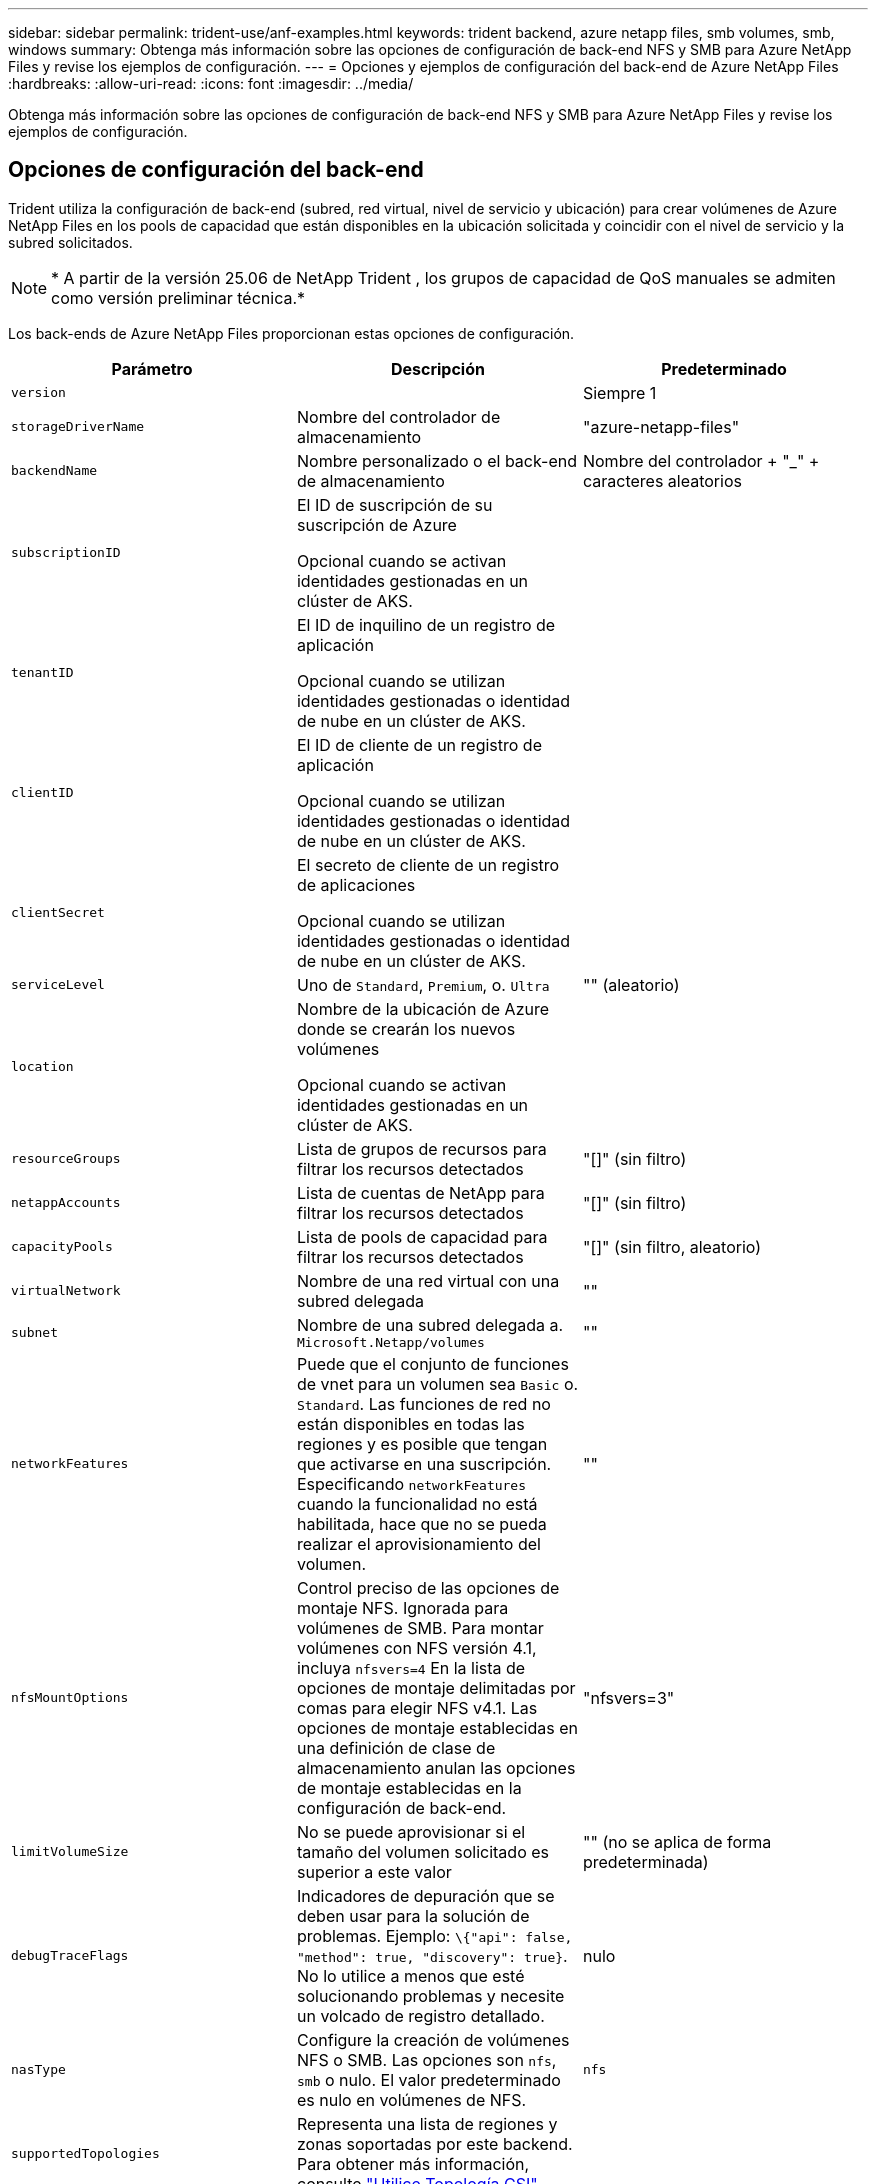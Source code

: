 ---
sidebar: sidebar 
permalink: trident-use/anf-examples.html 
keywords: trident backend, azure netapp files, smb volumes, smb, windows 
summary: Obtenga más información sobre las opciones de configuración de back-end NFS y SMB para Azure NetApp Files y revise los ejemplos de configuración. 
---
= Opciones y ejemplos de configuración del back-end de Azure NetApp Files
:hardbreaks:
:allow-uri-read: 
:icons: font
:imagesdir: ../media/


[role="lead"]
Obtenga más información sobre las opciones de configuración de back-end NFS y SMB para Azure NetApp Files y revise los ejemplos de configuración.



== Opciones de configuración del back-end

Trident utiliza la configuración de back-end (subred, red virtual, nivel de servicio y ubicación) para crear volúmenes de Azure NetApp Files en los pools de capacidad que están disponibles en la ubicación solicitada y coincidir con el nivel de servicio y la subred solicitados.


NOTE: * A partir de la versión 25.06 de NetApp Trident , los grupos de capacidad de QoS manuales se admiten como versión preliminar técnica.*

Los back-ends de Azure NetApp Files proporcionan estas opciones de configuración.

[cols="3"]
|===
| Parámetro | Descripción | Predeterminado 


| `version` |  | Siempre 1 


| `storageDriverName` | Nombre del controlador de almacenamiento | "azure-netapp-files" 


| `backendName` | Nombre personalizado o el back-end de almacenamiento | Nombre del controlador + "_" + caracteres aleatorios 


| `subscriptionID` | El ID de suscripción de su suscripción de Azure

Opcional cuando se activan identidades gestionadas en un clúster de AKS. |  


| `tenantID` | El ID de inquilino de un registro de aplicación

Opcional cuando se utilizan identidades gestionadas o identidad de nube en un clúster de AKS. |  


| `clientID` | El ID de cliente de un registro de aplicación

Opcional cuando se utilizan identidades gestionadas o identidad de nube en un clúster de AKS. |  


| `clientSecret` | El secreto de cliente de un registro de aplicaciones

Opcional cuando se utilizan identidades gestionadas o identidad de nube en un clúster de AKS. |  


| `serviceLevel` | Uno de `Standard`, `Premium`, o. `Ultra` | "" (aleatorio) 


| `location` | Nombre de la ubicación de Azure donde se crearán los nuevos volúmenes

Opcional cuando se activan identidades gestionadas en un clúster de AKS. |  


| `resourceGroups` | Lista de grupos de recursos para filtrar los recursos detectados | "[]" (sin filtro) 


| `netappAccounts` | Lista de cuentas de NetApp para filtrar los recursos detectados | "[]" (sin filtro) 


| `capacityPools` | Lista de pools de capacidad para filtrar los recursos detectados | "[]" (sin filtro, aleatorio) 


| `virtualNetwork` | Nombre de una red virtual con una subred delegada | "" 


| `subnet` | Nombre de una subred delegada a. `Microsoft.Netapp/volumes` | "" 


| `networkFeatures` | Puede que el conjunto de funciones de vnet para un volumen sea `Basic` o. `Standard`. Las funciones de red no están disponibles en todas las regiones y es posible que tengan que activarse en una suscripción. Especificando  `networkFeatures` cuando la funcionalidad no está habilitada, hace que no se pueda realizar el aprovisionamiento del volumen. | "" 


| `nfsMountOptions` | Control preciso de las opciones de montaje NFS. Ignorada para volúmenes de SMB. Para montar volúmenes con NFS versión 4.1, incluya  `nfsvers=4` En la lista de opciones de montaje delimitadas por comas para elegir NFS v4.1. Las opciones de montaje establecidas en una definición de clase de almacenamiento anulan las opciones de montaje establecidas en la configuración de back-end. | "nfsvers=3" 


| `limitVolumeSize` | No se puede aprovisionar si el tamaño del volumen solicitado es superior a este valor | "" (no se aplica de forma predeterminada) 


| `debugTraceFlags` | Indicadores de depuración que se deben usar para la solución de problemas. Ejemplo: `\{"api": false, "method": true, "discovery": true}`. No lo utilice a menos que esté solucionando problemas y necesite un volcado de registro detallado. | nulo 


| `nasType` | Configure la creación de volúmenes NFS o SMB. Las opciones son `nfs`, `smb` o nulo. El valor predeterminado es nulo en volúmenes de NFS. | `nfs` 


| `supportedTopologies` | Representa una lista de regiones y zonas soportadas por este backend. Para obtener más información, consulte link:../trident-use/csi-topology.html["Utilice Topología CSI"]. |  


| `qosType` | Representa el tipo de QoS: Automático o Manual. *Vista previa técnica de Trident 25.06* | Auto 


| `maxThroughput` | Establece el rendimiento máximo permitido. Compatible solo con grupos de capacidad de QoS manuales. *Vista previa técnica de Trident 25.06* | `4 MiB/sec` 
|===

NOTE: Para obtener más información sobre las funciones de red, consulte link:https://docs.microsoft.com/en-us/azure/azure-netapp-files/configure-network-features["Configure las funciones de red para un volumen de Azure NetApp Files"^].



=== Permisos y recursos necesarios

Si recibe un error que indica que no se han encontrado pools de capacidad al crear una RVP, es probable que el registro de la aplicación no tenga los permisos y recursos necesarios (subred, red virtual, pool de capacidad) asociados. Si DEBUG está habilitado, Trident registrará los recursos de Azure detectados al crear el backend. Compruebe que se está utilizando un rol adecuado.

Los valores para `resourceGroups`, `netappAccounts`, `capacityPools`, `virtualNetwork`, y. `subnet` puede especificarse utilizando nombres cortos o completos. En la mayoría de las situaciones, se recomiendan nombres completos, ya que los nombres cortos pueden coincidir con varios recursos con el mismo nombre.

La `resourceGroups`, `netappAccounts`, y. `capacityPools` los valores son filtros que restringen el conjunto de recursos detectados a los disponibles en este back-end de almacenamiento y pueden especificarse en cualquier combinación de estos. Los nombres completos siguen este formato:

[cols="2"]
|===
| Tipo | Formato 


| Grupo de recursos | <resource group> 


| Cuenta de NetApp | <resource group>/<netapp account> 


| Pool de capacidad | <resource group>/<netapp account>/<capacity pool> 


| Red virtual | <resource group>/<virtual network> 


| Subred | <resource group>/<virtual network>/<subnet> 
|===


=== Aprovisionamiento de volúmenes

Puede controlar el aprovisionamiento de volúmenes predeterminado especificando las siguientes opciones en una sección especial del archivo de configuración. Consulte <<Configuraciones de ejemplo>> para obtener más detalles.

[cols=",,"]
|===
| Parámetro | Descripción | Predeterminado 


| `exportRule` | Reglas de exportación de volúmenes nuevos.
`exportRule` Debe ser una lista separada por comas con cualquier combinación de direcciones IPv4 o subredes IPv4 en notación CIDR. Ignorada para volúmenes de SMB. | "0.0.0.0/0" 


| `snapshotDir` | Controla la visibilidad del directorio .snapshot | “True” para NFSv4 “false” para NFSv3 


| `size` | El tamaño predeterminado de los volúmenes nuevos | "100 G" 


| `unixPermissions` | Los permisos unix de nuevos volúmenes (4 dígitos octal). Ignorada para volúmenes de SMB. | "" (función de vista previa, requiere incluir en la lista blanca de suscripciones) 
|===


== Configuraciones de ejemplo

Los ejemplos siguientes muestran configuraciones básicas que dejan la mayoría de los parámetros en los valores predeterminados. Esta es la forma más sencilla de definir un back-end.

.Configuración mínima
[%collapsible]
====
Ésta es la configuración mínima absoluta del back-end. Con esta configuración, Trident detecta todas sus cuentas de NetApp, pools de capacidad y subredes delegadas en Azure NetApp Files en la ubicación configurada, y coloca volúmenes nuevos en uno de esos pools y subredes de forma aleatoria. Dado que `nasType` se omite, `nfs` se aplica el valor predeterminado y el back-end se aprovisionará para los volúmenes de NFS.

Esta configuración es ideal cuando solo se está empezando a usar Azure NetApp Files y probando cosas, pero en la práctica va a querer proporcionar un ámbito adicional para los volúmenes que aprovisione.

[source, yaml]
----
---
apiVersion: trident.netapp.io/v1
kind: TridentBackendConfig
metadata:
  name: backend-tbc-anf-1
  namespace: trident
spec:
  version: 1
  storageDriverName: azure-netapp-files
  subscriptionID: 9f87c765-4774-fake-ae98-a721add45451
  tenantID: 68e4f836-edc1-fake-bff9-b2d865ee56cf
  clientID: dd043f63-bf8e-fake-8076-8de91e5713aa
  clientSecret: SECRET
  location: eastus
----
====
.Identidades administradas para AKS
[%collapsible]
====
Esta configuración de backend omite `subscriptionID`, `tenantID`, `clientID`, y. `clientSecret`, que son opcionales cuando se utilizan identidades gestionadas.

[source, yaml]
----
apiVersion: trident.netapp.io/v1
kind: TridentBackendConfig
metadata:
  name: backend-tbc-anf-1
  namespace: trident
spec:
  version: 1
  storageDriverName: azure-netapp-files
  capacityPools:
    - ultra-pool
  resourceGroups:
    - aks-ami-eastus-rg
  netappAccounts:
    - smb-na
  virtualNetwork: eastus-prod-vnet
  subnet: eastus-anf-subnet
----
====
.Identidad de nube para AKS
[%collapsible]
====
Esta configuración de backend omite `tenantID`, `clientID`, y. `clientSecret`, que son opcionales cuando se utiliza una identidad de nube.

[source, yaml]
----
apiVersion: trident.netapp.io/v1
kind: TridentBackendConfig
metadata:
  name: backend-tbc-anf-1
  namespace: trident
spec:
  version: 1
  storageDriverName: azure-netapp-files
  capacityPools:
    - ultra-pool
  resourceGroups:
    - aks-ami-eastus-rg
  netappAccounts:
    - smb-na
  virtualNetwork: eastus-prod-vnet
  subnet: eastus-anf-subnet
  location: eastus
  subscriptionID: 9f87c765-4774-fake-ae98-a721add45451
----
====
.Configuración de niveles de servicio específica con filtros de pools de capacidad
[%collapsible]
====
Esta configuración de backend coloca los volúmenes en la ubicación de Azure `eastus` en un `Ultra` pool de capacidad. Trident detecta automáticamente todas las subredes delegadas en Azure NetApp Files en esa ubicación y coloca un volumen nuevo en una de ellas de forma aleatoria.

[source, yaml]
----
---
version: 1
storageDriverName: azure-netapp-files
subscriptionID: 9f87c765-4774-fake-ae98-a721add45451
tenantID: 68e4f836-edc1-fake-bff9-b2d865ee56cf
clientID: dd043f63-bf8e-fake-8076-8de91e5713aa
clientSecret: SECRET
location: eastus
serviceLevel: Ultra
capacityPools:
  - application-group-1/account-1/ultra-1
  - application-group-1/account-1/ultra-2
----
====
.Ejemplo de backend con grupos de capacidad de QoS manuales
[%collapsible]
====
Esta configuración de backend coloca volúmenes en Azure  `eastus` Ubicación con grupos de capacidad de QoS manuales. *Vista previa técnica en NetApp Trident 25.06*.

[source, yaml]
----
---
version: 1
storageDriverName: azure-netapp-files
backendName: anf1
location: eastus
labels:
  clusterName: test-cluster-1
  cloud: anf
  nasType: nfs
defaults:
  qosType: Manual
storage:
  - serviceLevel: Ultra
    labels:
      performance: gold
    defaults:
      maxThroughput: 10
  - serviceLevel: Premium
    labels:
      performance: silver
    defaults:
      maxThroughput: 5
  - serviceLevel: Standard
    labels:
      performance: bronze
    defaults:
      maxThroughput: 3
----
====
.Configuración avanzada
[%collapsible]
====
Esta configuración de back-end reduce aún más el alcance de la ubicación de volúmenes en una única subred y también modifica algunos valores predeterminados de aprovisionamiento de volúmenes.

[source, yaml]
----
---
version: 1
storageDriverName: azure-netapp-files
subscriptionID: 9f87c765-4774-fake-ae98-a721add45451
tenantID: 68e4f836-edc1-fake-bff9-b2d865ee56cf
clientID: dd043f63-bf8e-fake-8076-8de91e5713aa
clientSecret: SECRET
location: eastus
serviceLevel: Ultra
capacityPools:
  - application-group-1/account-1/ultra-1
  - application-group-1/account-1/ultra-2
virtualNetwork: my-virtual-network
subnet: my-subnet
networkFeatures: Standard
nfsMountOptions: vers=3,proto=tcp,timeo=600
limitVolumeSize: 500Gi
defaults:
  exportRule: 10.0.0.0/24,10.0.1.0/24,10.0.2.100
  snapshotDir: "true"
  size: 200Gi
  unixPermissions: "0777"

----
====
.Configuración de pool virtual
[%collapsible]
====
Esta configuración back-end define varios pools de almacenamiento en un único archivo. Esto resulta útil cuando hay varios pools de capacidad que admiten diferentes niveles de servicio y desea crear clases de almacenamiento en Kubernetes que representan estos. Se utilizaron etiquetas de pools virtuales para diferenciar los pools según `performance`.

[source, yaml]
----
---
version: 1
storageDriverName: azure-netapp-files
subscriptionID: 9f87c765-4774-fake-ae98-a721add45451
tenantID: 68e4f836-edc1-fake-bff9-b2d865ee56cf
clientID: dd043f63-bf8e-fake-8076-8de91e5713aa
clientSecret: SECRET
location: eastus
resourceGroups:
  - application-group-1
networkFeatures: Basic
nfsMountOptions: vers=3,proto=tcp,timeo=600
labels:
  cloud: azure
storage:
  - labels:
      performance: gold
    serviceLevel: Ultra
    capacityPools:
      - ultra-1
      - ultra-2
    networkFeatures: Standard
  - labels:
      performance: silver
    serviceLevel: Premium
    capacityPools:
      - premium-1
  - labels:
      performance: bronze
    serviceLevel: Standard
    capacityPools:
      - standard-1
      - standard-2

----
====
.Configuración de topologías admitidas
[%collapsible]
====
Trident facilita el aprovisionamiento de volúmenes para cargas de trabajo según regiones y zonas de disponibilidad. El `supportedTopologies` bloque en esta configuración de backend se utiliza para proporcionar una lista de regiones y zonas por backend. Los valores de región y zona especificados aquí deben coincidir con los valores de región y zona de las etiquetas de cada nodo de clúster de Kubernetes. Estas regiones y zonas representan la lista de valores permitidos que se pueden proporcionar en una clase de almacenamiento. Para las clases de almacenamiento que contienen un subconjunto de las regiones y zonas proporcionadas en un backend, Trident crea volúmenes en la región y zona mencionadas. Para obtener más información, consulte link:../trident-use/csi-topology.html["Utilice Topología CSI"].

[source, yaml]
----
---
version: 1
storageDriverName: azure-netapp-files
subscriptionID: 9f87c765-4774-fake-ae98-a721add45451
tenantID: 68e4f836-edc1-fake-bff9-b2d865ee56cf
clientID: dd043f63-bf8e-fake-8076-8de91e5713aa
clientSecret: SECRET
location: eastus
serviceLevel: Ultra
capacityPools:
  - application-group-1/account-1/ultra-1
  - application-group-1/account-1/ultra-2
supportedTopologies:
  - topology.kubernetes.io/region: eastus
    topology.kubernetes.io/zone: eastus-1
  - topology.kubernetes.io/region: eastus
    topology.kubernetes.io/zone: eastus-2
----
====


== Definiciones de clases de almacenamiento

Lo siguiente `StorageClass` las definiciones hacen referencia a los pools de almacenamiento anteriores.



=== Definiciones de ejemplo mediante `parameter.selector` campo

Uso `parameter.selector` puede especificar para cada una de ellas `StorageClass` el pool virtual que se utiliza para alojar un volumen. Los aspectos definidos en el pool elegido serán el volumen.

[source, yaml]
----
---
apiVersion: storage.k8s.io/v1
kind: StorageClass
metadata:
  name: gold
provisioner: csi.trident.netapp.io
parameters:
  selector: performance=gold
allowVolumeExpansion: true

---
apiVersion: storage.k8s.io/v1
kind: StorageClass
metadata:
  name: silver
provisioner: csi.trident.netapp.io
parameters:
  selector: performance=silver
allowVolumeExpansion: true

---
apiVersion: storage.k8s.io/v1
kind: StorageClass
metadata:
  name: bronze
provisioner: csi.trident.netapp.io
parameters:
  selector: performance=bronze
allowVolumeExpansion: true
----


=== Definiciones de ejemplo de volúmenes SMB

Uso `nasType`, `node-stage-secret-name`, y.  `node-stage-secret-namespace`, Puede especificar un volumen SMB y proporcionar las credenciales necesarias de Active Directory.

.Configuración básica en el espacio de nombres predeterminado
[%collapsible]
====
[source, yaml]
----
apiVersion: storage.k8s.io/v1
kind: StorageClass
metadata:
  name: anf-sc-smb
provisioner: csi.trident.netapp.io
parameters:
  backendType: "azure-netapp-files"
  trident.netapp.io/nasType: "smb"
  csi.storage.k8s.io/node-stage-secret-name: "smbcreds"
  csi.storage.k8s.io/node-stage-secret-namespace: "default"
----
====
.Uso de diferentes secretos por espacio de nombres
[%collapsible]
====
[source, yaml]
----
apiVersion: storage.k8s.io/v1
kind: StorageClass
metadata:
  name: anf-sc-smb
provisioner: csi.trident.netapp.io
parameters:
  backendType: "azure-netapp-files"
  trident.netapp.io/nasType: "smb"
  csi.storage.k8s.io/node-stage-secret-name: "smbcreds"
  csi.storage.k8s.io/node-stage-secret-namespace: ${pvc.namespace}
----
====
.Uso de diferentes secretos por volumen
[%collapsible]
====
[source, yaml]
----
apiVersion: storage.k8s.io/v1
kind: StorageClass
metadata:
  name: anf-sc-smb
provisioner: csi.trident.netapp.io
parameters:
  backendType: "azure-netapp-files"
  trident.netapp.io/nasType: "smb"
  csi.storage.k8s.io/node-stage-secret-name: ${pvc.name}
  csi.storage.k8s.io/node-stage-secret-namespace: ${pvc.namespace}
----
====

NOTE: `nasType: smb` Filtra los pools que admiten volúmenes SMB. `nasType: nfs` o. `nasType: null` Filtros para pools NFS.



== Cree el back-end

Después de crear el archivo de configuración del back-end, ejecute el siguiente comando:

[listing]
----
tridentctl create backend -f <backend-file>
----
Si la creación del back-end falla, algo está mal con la configuración del back-end. Puede ver los registros para determinar la causa ejecutando el siguiente comando:

[listing]
----
tridentctl logs
----
Después de identificar y corregir el problema con el archivo de configuración, puede ejecutar de nuevo el comando create.
